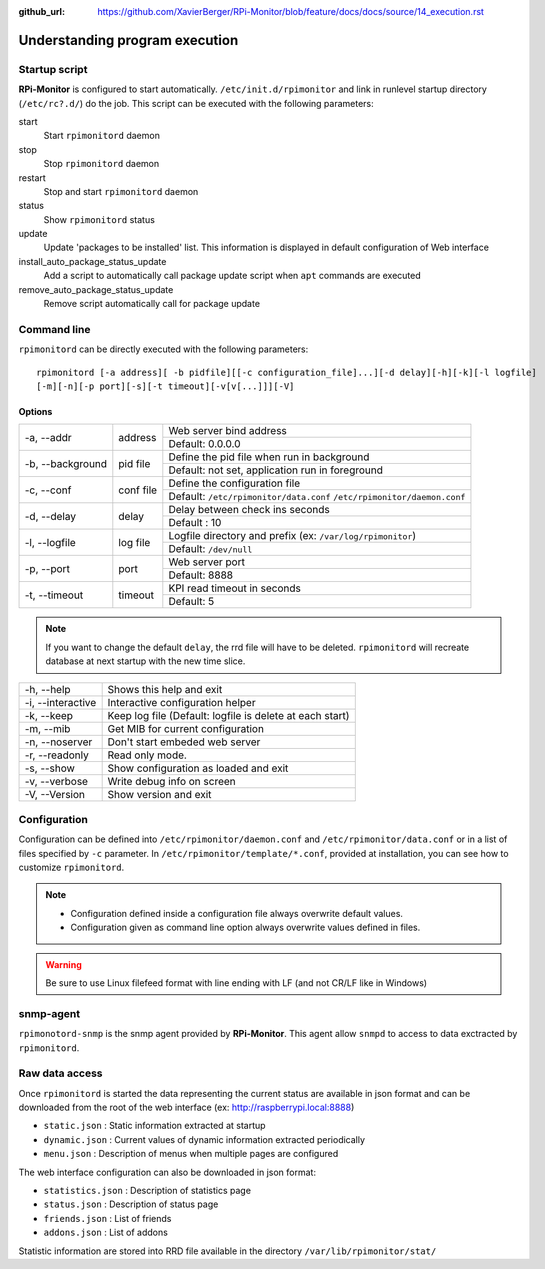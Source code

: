 :github_url: https://github.com/XavierBerger/RPi-Monitor/blob/feature/docs/docs/source/14_execution.rst

Understanding program execution
===============================

Startup script
--------------

**RPi-Monitor** is configured to start automatically. ``/etc/init.d/rpimonitor``
and link in runlevel startup directory (``/etc/rc?.d/``) do the job. 
This script can be executed with the following parameters:

start
  Start ``rpimonitord`` daemon
stop
  Stop ``rpimonitord`` daemon
restart
  Stop and start ``rpimonitord`` daemon
status
  Show ``rpimonitord`` status
update
  Update 'packages to be installed' list. This information is displayed in default 
  configuration of Web interface
install_auto_package_status_update
  Add a script to automatically call package update script when ``apt`` commands are executed
remove_auto_package_status_update
  Remove script automatically call for package update 

Command line
------------
``rpimonitord`` can be directly executed with the following parameters:

::

    rpimonitord [-a address][ -b pidfile][[-c configuration_file]...][-d delay][-h][-k][-l logfile]
    [-m][-n][-p port][-s][-t timeout][-v[v[...]]][-V]


Options
^^^^^^^
.. tabularcolumns:: |l{5cm}|c{5cm}|p{10cm}|

+-----------------+--------------+------------------------------------------------------------------------+
|-a, --addr       |   address    | Web server bind address                                                |
|                 |              +------------------------------------------------------------------------+
|                 |              | Default: 0.0.0.0                                                       |
+-----------------+--------------+------------------------------------------------------------------------+
|-b, --background |   pid file   | Define the pid file when run in background                             |
|                 |              +------------------------------------------------------------------------+
|                 |              | Default: not set, application run in foreground                        |
+-----------------+--------------+------------------------------------------------------------------------+
|-c, --conf       | conf file    | Define the configuration file                                          |
|                 |              +------------------------------------------------------------------------+
|                 |              | Default: ``/etc/rpimonitor/data.conf`` ``/etc/rpimonitor/daemon.conf`` |
+-----------------+--------------+------------------------------------------------------------------------+
|-d, --delay      | delay        | Delay between check ins seconds                                        |
|                 |              +------------------------------------------------------------------------+
|                 |              | Default : 10                                                           |
+-----------------+--------------+------------------------------------------------------------------------+
|-l, --logfile    | log file     | Logfile directory and prefix (ex: ``/var/log/rpimonitor``)             |
|                 |              +------------------------------------------------------------------------+
|                 |              | Default: ``/dev/null``                                                 |
+-----------------+--------------+------------------------------------------------------------------------+
|-p, --port       | port         | Web server port                                                        |
|                 |              +------------------------------------------------------------------------+
|                 |              | Default: 8888                                                          |
+-----------------+--------------+------------------------------------------------------------------------+
|-t, --timeout    | timeout      | KPI read timeout in seconds                                            |
|                 |              +------------------------------------------------------------------------+
|                 |              | Default: 5                                                             |
+-----------------+--------------+------------------------------------------------------------------------+

.. note:: If you want to change the default ``delay``, the rrd file will have to be deleted. 
          ``rpimonitord`` will recreate database at next startup with the new time slice.

+------------------+----------------------------------------------------------+
|-h, --help        | Shows this help and exit                                 |
+------------------+----------------------------------------------------------+
|-i, --interactive | Interactive configuration helper                         |
+------------------+----------------------------------------------------------+
|-k, --keep        | Keep log file (Default: logfile is delete at each start) |
+------------------+----------------------------------------------------------+
|-m, --mib         | Get MIB for current configuration                        |
+------------------+----------------------------------------------------------+
|-n, --noserver    | Don't start embeded web server                           |
+------------------+----------------------------------------------------------+
|-r, --readonly    | Read only mode.                                          |
+------------------+----------------------------------------------------------+
|-s, --show        | Show configuration as loaded and exit                    |
+------------------+----------------------------------------------------------+
|-v, --verbose     | Write debug info on screen                               |
+------------------+----------------------------------------------------------+
|-V, --Version     | Show version and exit                                    |
+------------------+----------------------------------------------------------+

Configuration
-------------
Configuration can be defined into ``/etc/rpimonitor/daemon.conf`` and
``/etc/rpimonitor/data.conf`` or in a list of files specified by ``-c`` parameter.
In ``/etc/rpimonitor/template/*.conf``, provided at installation, you can see 
how to customize ``rpimonitord``.

.. note:: * Configuration defined inside a configuration file always overwrite default values.
          * Configuration given as command line option always overwrite values defined in files.

.. warning:: Be sure to use Linux filefeed format with line ending with LF (and not CR/LF like in Windows)

.. seealso:: See `configuration <20_index.html>`_ chapter for details or `usage <30_index.html>`_ chapter for examples.

snmp-agent
----------
``rpimonotord-snmp`` is the snmp agent provided by **RPi-Monitor**. This agent
allow ``snmpd`` to access to data exctracted by ``rpimonitord``.

.. seealso:: See `configuration <20_index.html>`_ chapter for details or `usage <30_index.html>`_ chapter for examples.

Raw data access
---------------
Once ``rpimonitord`` is started the data representing the current status are 
available in json format and can be downloaded from the root of the web interface 
(ex: http://raspberrypi.local:8888)

* ``static.json`` : Static information extracted at startup
* ``dynamic.json`` : Current values of dynamic information extracted periodically
* ``menu.json`` : Description of menus when multiple pages are configured

The web interface configuration can also be downloaded in json format:

* ``statistics.json`` : Description of statistics page
* ``status.json`` : Description of status page
* ``friends.json`` : List of friends
* ``addons.json`` : List of addons

Statistic information are stored into RRD file available in the directory ``/var/lib/rpimonitor/stat/``